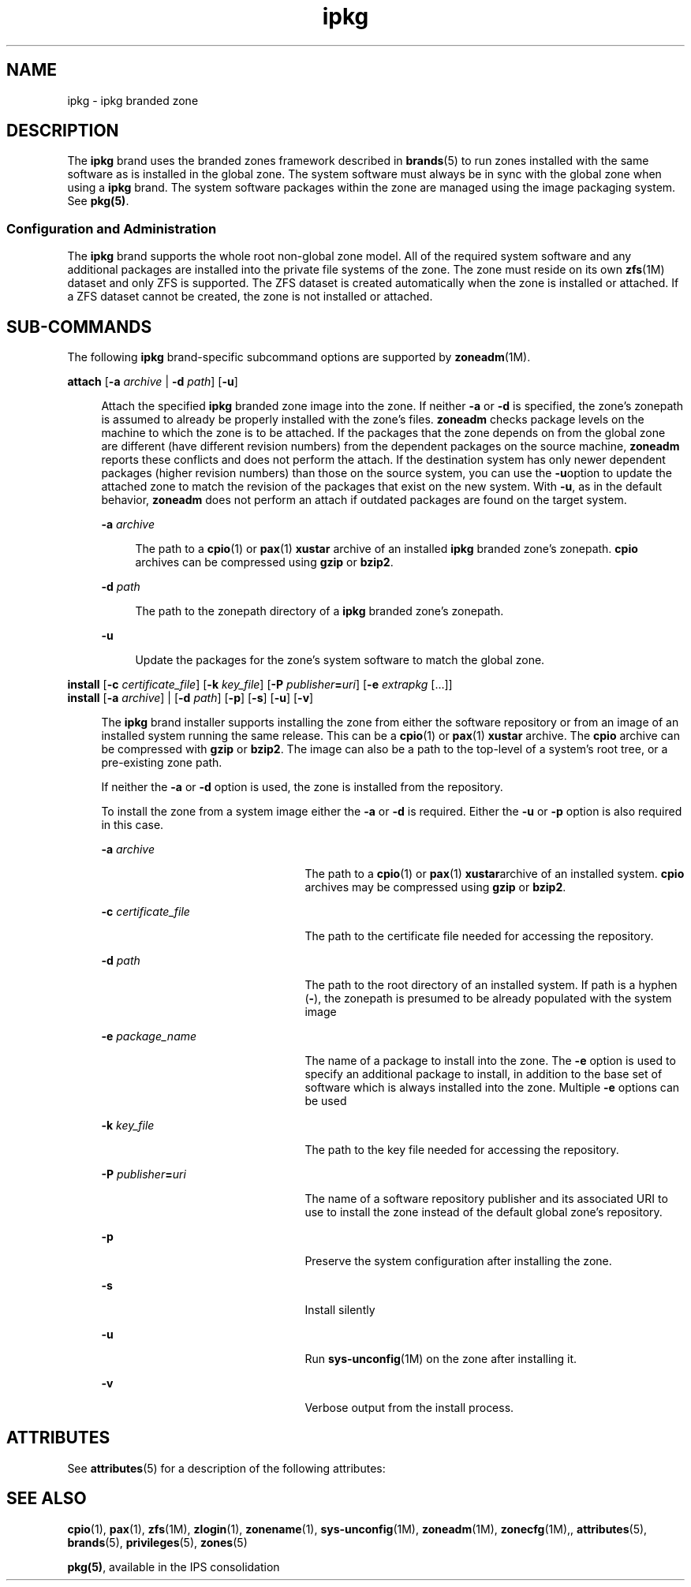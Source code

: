 '\" te
.\" Copyright (c) 2009, Sun Microsystems, Inc. All Rights Reserved
.\" CDDL HEADER START
.\"
.\" The contents of this file are subject to the terms of the
.\" Common Development and Distribution License (the "License").
.\" You may not use this file except in compliance with the License.
.\"
.\" You can obtain a copy of the license at usr/src/OPENSOLARIS.LICENSE
.\" or http://www.opensolaris.org/os/licensing.
.\" See the License for the specific language governing permissions
.\" and limitations under the License.
.\"
.\" When distributing Covered Code, include this CDDL HEADER in each
.\" file and include the License file at usr/src/OPENSOLARIS.LICENSE.
.\" If applicable, add the following below this CDDL HEADER, with the
.\" fields enclosed by brackets "[]" replaced with your own identifying
.\" information: Portions Copyright [yyyy] [name of copyright owner]
.\"
.\" CDDL HEADER END
.TH ipkg 5 "30 Nov 2009" "SunOS 5.11" "Standards, Environments, and Macros"
.SH NAME
ipkg \- ipkg branded zone
.SH DESCRIPTION
.sp
.LP
The
.B ipkg
brand uses the branded zones framework described in
.BR brands (5)
to run zones installed with the same software as is
installed in the global zone. The system software must always be in sync
with the global zone when using a
.B ipkg
brand. The system software
packages within the zone are managed using the image packaging system. See
.BR pkg(5) .
.SS "Configuration and Administration"
.sp
.LP
The
.B ipkg
brand supports the whole root non-global zone model. All of
the required system software and any additional packages are installed into
the private file systems of the zone. The zone must reside on its own
\fBzfs\fR(1M) dataset and only ZFS is supported. The ZFS dataset is created
automatically when the zone is installed or attached. If a ZFS dataset
cannot be created, the zone is not installed or attached.
.SH SUB-COMMANDS
.sp
.LP
The following
.B ipkg
brand-specific subcommand options are supported by
.BR zoneadm (1M).
.sp
.ne 2
.mk
.na
\fBattach\fR [\fB-a\fR \fIarchive\fR | \fB-d\fR \fIpath\fR]
[\fB-u\fR]\fR
.ad
.sp .6
.RS 4n
Attach the specified
.B ipkg
branded zone image into the zone. If
neither
.B -a
or
.B -d
is specified, the zone's zonepath is assumed to
already be properly installed with the zone's files.
.B zoneadm
checks
package levels on the machine to which the zone is to be attached. If the
packages that the zone depends on from the global zone are different (have
different revision numbers) from the dependent packages on the source
machine,
.B zoneadm
reports these conflicts and does not perform the
attach. If the destination system has only newer dependent packages (higher
revision numbers) than those on the source system, you can use the
\fB-u\fRoption to update the attached zone to match the revision of the
packages that exist on the new system. With
.BR -u ,
as in the default
behavior,
.B zoneadm
does not perform an attach if outdated packages are
found on the target system.
.sp
.ne 2
.mk
.na
\fB-a\fR \fIarchive\fR
.ad
.sp .6
.RS 4n
The path to a
.BR cpio (1)
or
.BR pax (1)
\fBxustar\fR archive of an
installed
.B ipkg
branded zone's zonepath.
.B cpio
archives can be
compressed using
.B gzip
or
.BR bzip2 .
.RE

.sp
.ne 2
.mk
.na
\fB-d\fR \fIpath\fR
.ad
.sp .6
.RS 4n
The path to the zonepath directory of a
.B ipkg
branded zone's
zonepath.
.RE

.sp
.ne 2
.mk
.na
.B -u
.ad
.sp .6
.RS 4n
Update the packages for the zone's system software to match the global
zone.
.RE

.RE

.sp
.ne 2
.mk
.na
\fBinstall\fR [\fB-c\fR \fIcertificate_file\fR] [\fB-k\fR
\fIkey_file\fR] [\fB-P\fR \fIpublisher\fB=\fIuri\fR] [\fB-e\fR
\fIextrapkg\fR [.\|.\|.]]\fR
.ad
.br
.na
\fBinstall\fR [\fB-a\fR \fIarchive\fR] | [\fB-d\fR \fIpath\fR]
[\fB-p\fR] [\fB-s\fR] [\fB-u\fR] [\fB-v\fR]\fR
.ad
.sp .6
.RS 4n
The
.B ipkg
brand installer supports installing the zone from either the
software repository or from an image of an installed system running the same
release. This can be a
.BR cpio (1)
or
.BR pax (1)
\fBxustar\fR archive.
The
.B cpio
archive can be compressed with
.B gzip
or
.BR bzip2 .
The
image can also be a path to the top-level of a system's root tree, or a
pre-existing zone path.
.sp
If neither the
.B -a
or
.B -d
option is used, the zone is installed
from the repository.
.sp
To install the zone from a system image either the
.B -a
or
.B -d
is
required. Either the
.B -u
or
.B -p
option is also required in this
case.
.sp
.ne 2
.mk
.na
\fB-a\fR \fIarchive\fR
.ad
.RS 23n
.rt
The path to a
.BR cpio (1)
or
.BR pax (1)
\fBxustar\fRarchive of an
installed system.
.B cpio
archives may be compressed using
.B gzip
or
.BR bzip2 .
.RE

.sp
.ne 2
.mk
.na
\fB-c\fR \fIcertificate_file\fR
.ad
.RS 23n
.rt
The path to the certificate file needed for accessing the repository.
.RE

.sp
.ne 2
.mk
.na
\fB-d\fR \fIpath\fR
.ad
.RS 23n
.rt
The path to the root directory of an installed system. If path is a hyphen
(\fB-\fR), the zonepath is presumed to be already populated with the system
image
.RE

.sp
.ne 2
.mk
.na
\fB-e\fR \fIpackage_name\fR
.ad
.RS 23n
.rt
The name of a package to install into the zone. The
.B -e
option is used
to specify an additional package to install, in addition to the base set of
software which is always installed into the zone. Multiple
.B -e
options
can be used
.RE

.sp
.ne 2
.mk
.na
\fB-k\fR \fIkey_file\fR
.ad
.RS 23n
.rt
The path to the key file needed for accessing the repository.
.RE

.sp
.ne 2
.mk
.na
\fB-P\fR \fIpublisher\fB=\fIuri\fR
.ad
.RS 23n
.rt
The name of a software repository publisher and its associated URI to use
to install the zone instead of the default global zone's repository.
.RE

.sp
.ne 2
.mk
.na
.B -p
.ad
.RS 23n
.rt
Preserve the system configuration after installing the zone.
.RE

.sp
.ne 2
.mk
.na
.B -s
.ad
.RS 23n
.rt
Install silently
.RE

.sp
.ne 2
.mk
.na
.B -u
.ad
.RS 23n
.rt
Run \fBsys-unconfig\fR(1M) on the zone after installing it.
.RE

.sp
.ne 2
.mk
.na
.B -v
.ad
.RS 23n
.rt
Verbose output from the install process.
.RE

.RE

.SH ATTRIBUTES
.sp
.LP
See
.BR attributes (5)
for a description of the following attributes:
.sp

.sp
.TS
tab() box;
cw(2.75i) |cw(2.75i)
lw(2.75i) |lw(2.75i)
.
ATTRIBUTE TYPEATTRIBUTE VALUE
_
AvailabilitySUNWzoneu
_
Interface StabilityUncommitted
.TE

.SH SEE ALSO
.sp
.LP
.BR cpio (1),
.BR pax (1),
.BR zfs (1M),
.BR zlogin (1),
.BR zonename (1),
.BR sys-unconfig (1M),
.BR zoneadm (1M),
.BR zonecfg (1M),,
.BR attributes (5),
.BR brands (5),
.BR privileges (5),
.BR zones (5)
.sp
.LP
.BR pkg(5) ,
available in the IPS consolidation
